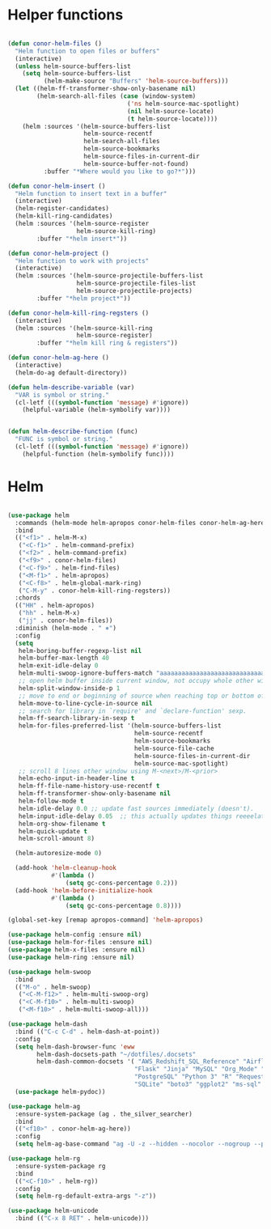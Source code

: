 * Helper functions
#+BEGIN_SRC emacs-lisp :tangle yes

  (defun conor-helm-files ()
    "Helm function to open files or buffers"
    (interactive)
    (unless helm-source-buffers-list
      (setq helm-source-buffers-list
            (helm-make-source "Buffers" 'helm-source-buffers)))
    (let ((helm-ff-transformer-show-only-basename nil)
          (helm-search-all-files (case (window-system)
                                   ('ns helm-source-mac-spotlight)
                                   (nil helm-source-locate)
                                   (t helm-source-locate))))
      (helm :sources '(helm-source-buffers-list
                       helm-source-recentf
                       helm-search-all-files
                       helm-source-bookmarks
                       helm-source-files-in-current-dir
                       helm-source-buffer-not-found)
            :buffer "*Where would you like to go?*")))

  (defun conor-helm-insert ()
    "Helm function to insert text in a buffer"
    (interactive)
    (helm-register-candidates)
    (helm-kill-ring-candidates)
    (helm :sources '(helm-source-register
                     helm-source-kill-ring)
          :buffer "*helm insert*"))

  (defun conor-helm-project ()
    "Helm function to work with projects"
    (interactive)
    (helm :sources '(helm-source-projectile-buffers-list
                     helm-source-projectile-files-list
                     helm-source-projectile-projects)
          :buffer "*helm project*"))

  (defun conor-helm-kill-ring-regsters ()
    (interactive)
    (helm :sources '(helm-source-kill-ring
                     helm-source-register)
          :buffer "*helm kill ring & registers"))

  (defun conor-helm-ag-here ()
    (interactive)
    (helm-do-ag default-directory))

  (defun helm-describe-variable (var)
    "VAR is symbol or string."
    (cl-letf (((symbol-function 'message) #'ignore))
      (helpful-variable (helm-symbolify var))))


  (defun helm-describe-function (func)
    "FUNC is symbol or string."
    (cl-letf (((symbol-function 'message) #'ignore))
      (helpful-function (helm-symbolify func))))
#+END_SRC



* Helm
#+BEGIN_SRC emacs-lisp :tangle yes

  (use-package helm
    :commands (helm-mode helm-apropos conor-helm-files conor-helm-ag-here)
    :bind
    (("<f1>" . helm-M-x)
     ("<C-f1>" . helm-command-prefix)
     ("<f2>" . helm-command-prefix)
     ("<f9>" . conor-helm-files)
     ("<C-f9>" . helm-find-files)
     ("<M-f1>" . helm-apropos)
     ("<C-f8>" . helm-global-mark-ring)
     ("C-M-y" . conor-helm-kill-ring-regsters))
    :chords
    (("HH" . helm-apropos)
     ("hh" . helm-M-x)
     ("jj" . conor-helm-files))
    :diminish (helm-mode . " ⎈")
    :config
    (setq
     helm-boring-buffer-regexp-list nil
     helm-buffer-max-length 40
     helm-exit-idle-delay 0
     helm-multi-swoop-ignore-buffers-match "aaaaaaaaaaaaaaaaaaaaaaaaaaaaa"
     ;; open helm buffer inside current window, not occupy whole other window
     helm-split-window-inside-p 1
     ;; move to end or beginning of source when reaching top or bottom of source.
     helm-move-to-line-cycle-in-source nil
     ;; search for library in `require' and `declare-function' sexp.
     helm-ff-search-library-in-sexp t
     helm-for-files-preferred-list '(helm-source-buffers-list
                                     helm-source-recentf
                                     helm-source-bookmarks
                                     helm-source-file-cache
                                     helm-source-files-in-current-dir
                                     helm-source-mac-spotlight)
     ;; scroll 8 lines other window using M-<next>/M-<prior>
     helm-echo-input-in-header-line t
     helm-ff-file-name-history-use-recentf t
     helm-ff-transformer-show-only-basename nil
     helm-follow-mode t
     helm-idle-delay 0.0 ;; update fast sources immediately (doesn't).
     helm-input-idle-delay 0.05  ;; this actually updates things reeeelatively quickly.
     helm-org-show-filename t
     helm-quick-update t
     helm-scroll-amount 8)

    (helm-autoresize-mode 0)

    (add-hook 'helm-cleanup-hook
              #'(lambda ()
                  (setq gc-cons-percentage 0.2)))
    (add-hook 'helm-before-initialize-hook
              #'(lambda ()
                  (setq gc-cons-percentage 0.8))))

  (global-set-key [remap apropos-command] 'helm-apropos)

  (use-package helm-config :ensure nil)
  (use-package helm-for-files :ensure nil)
  (use-package helm-x-files :ensure nil)
  (use-package helm-ring :ensure nil)

  (use-package helm-swoop
    :bind
    (("M-o" . helm-swoop)
     ("<C-M-f12>" . helm-multi-swoop-org)
     ("<C-M-f10>" . helm-multi-swoop)
     ("<M-f10>" . helm-multi-swoop-all)))

  (use-package helm-dash
    :bind (("C-c C-d" . helm-dash-at-point))
    :config
    (setq helm-dash-browser-func 'eww
          helm-dash-docsets-path "~/dotfiles/.docsets"
          helm-dash-common-docsets '( "AWS_Redshift_SQL_Reference" "Airflow" "BigQuery_Standard_SQL" 
                                     "Flask" "Jinja" "MySQL" "Org_Mode" "Pandas"
                                     "PostgreSQL" "Python 3" "R" "Requests" "SQLAlchemy"
                                     "SQLite" "boto3" "ggplot2" "ms-sql" "postgis"))
    (use-package helm-pydoc))

  (use-package helm-ag
    :ensure-system-package (ag . the_silver_searcher)
    :bind
    (("<f10>" . conor-helm-ag-here))
    :config
    (setq helm-ag-base-command "ag -U -z --hidden --nocolor --nogroup --path-to-ignore=~/.agignore "))

  (use-package helm-rg
    :ensure-system-package rg
    :bind
    (("<C-f10>" . helm-rg))
    :config
    (setq helm-rg-default-extra-args "-z"))

  (use-package helm-unicode
    :bind (("C-x 8 RET" . helm-unicode)))

#+END_SRC
